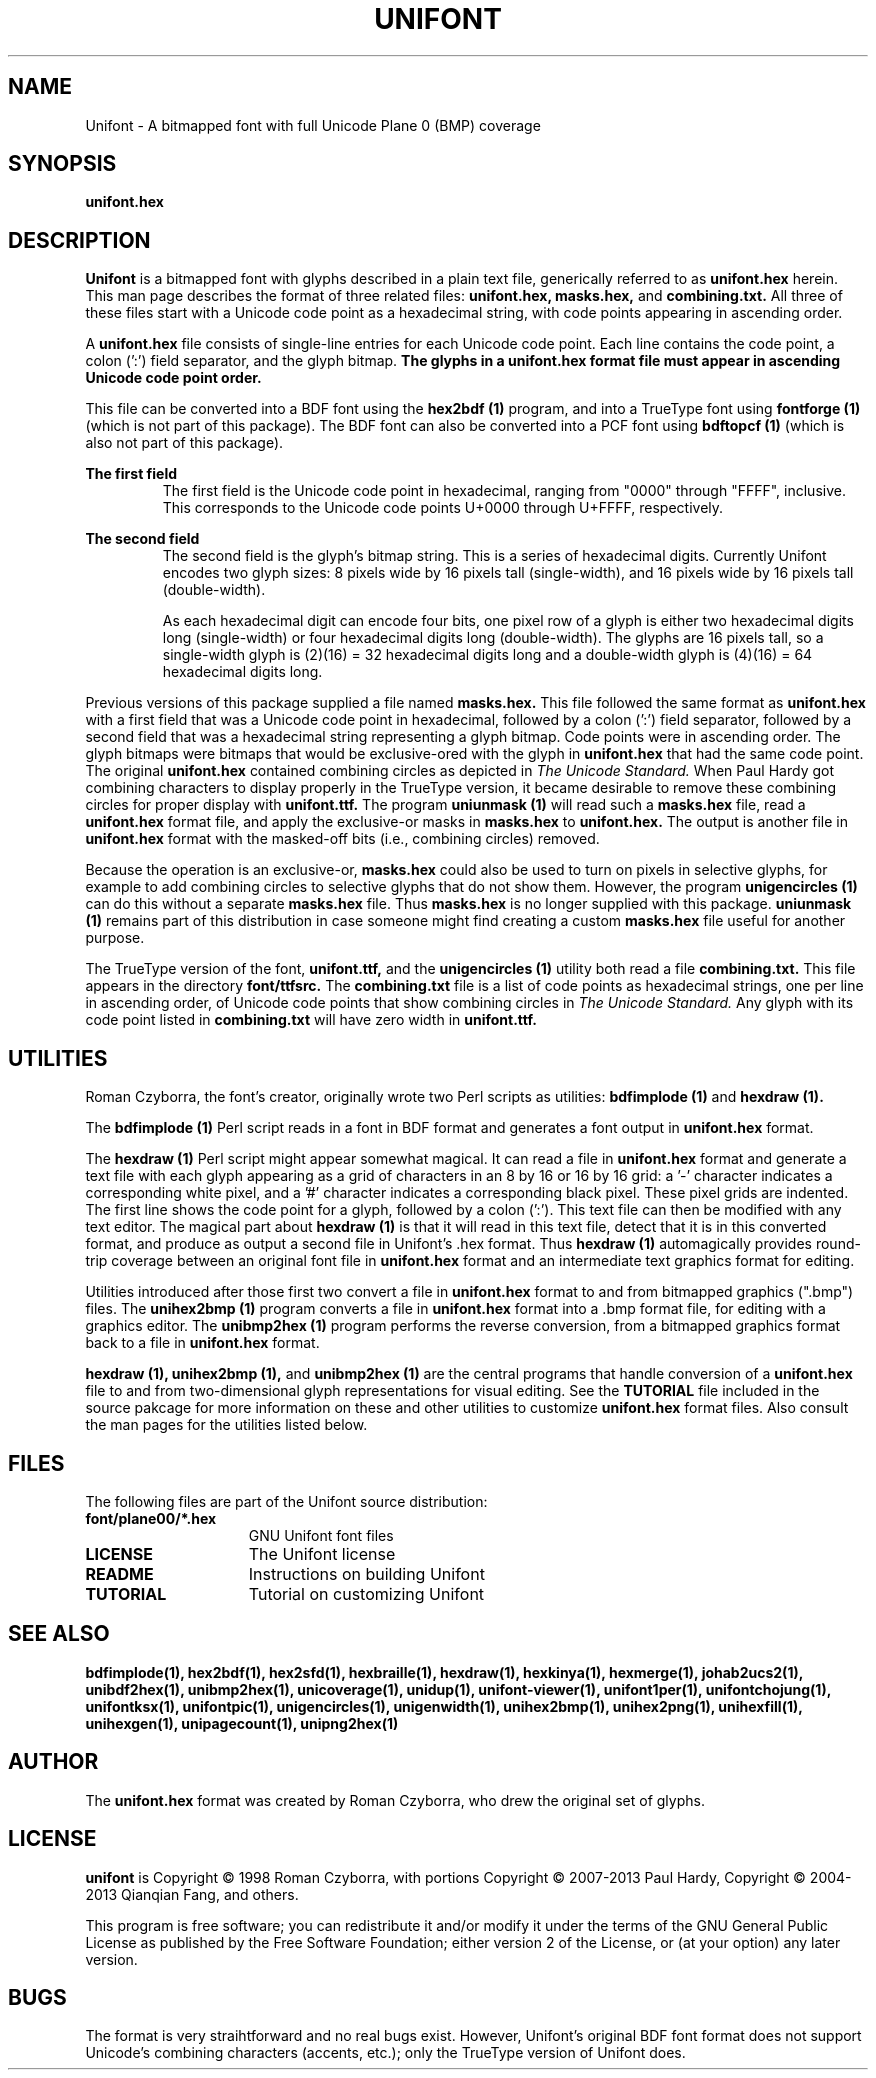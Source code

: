 .TH UNIFONT 5 "2013 Sep 27"
.SH NAME
Unifont \- A bitmapped font with full Unicode Plane 0 (BMP) coverage
.SH SYNOPSIS
.br
.B unifont.hex
.SH DESCRIPTION
.B Unifont
is a bitmapped font with glyphs described in a plain text file, generically
referred to as
.B unifont.hex
herein.
This man page describes the format of three related files:
.B unifont.hex, masks.hex,
and
.B combining.txt.
All three of these files start with a Unicode code point as a hexadecimal
string, with code points appearing in ascending order.
.PP
A
.B unifont.hex
file consists of single-line entries for each Unicode code point.
Each line contains the code point, a colon (':') field separator,
and the glyph bitmap.
.B The glyphs in a unifont.hex format file must appear in ascending
.B Unicode code point order.
.PP
This file can be converted into a BDF font using the
.B hex2bdf (1)
program, and into a TrueType font using
.B fontforge (1)
(which is not part of this package).
The BDF font can also be converted into a PCF font using
.B bdftopcf (1)
(which is also not part of this package).
.PP
.B The first field
.RS
The first field is the Unicode code point in hexadecimal, ranging from
"0000" through "FFFF", inclusive.  This corresponds to the Unicode
code points U+0000 through U+FFFF, respectively.
.RE
.PP
.B The second field
.RS
The second field is the glyph's bitmap string.  This is a series of
hexadecimal digits.  Currently Unifont encodes two glyph sizes:
8 pixels wide by 16 pixels tall (single-width), and
16 pixels wide by 16 pixels tall (double-width).
.LP
As each hexadecimal digit can encode four bits, one pixel row of a glyph
is either two hexadecimal digits long (single-width) or four hexadecimal
digits long (double-width).  The glyphs are 16 pixels tall, so
a single-width glyph is (2)(16) = 32 hexadecimal digits long and
a double-width glyph is (4)(16) = 64 hexadecimal digits long.
.RE
.PP
Previous versions of this package supplied a file named
.B masks.hex.
This file followed the same format as
.B unifont.hex
with a first field that was a Unicode code point in hexadecimal,
followed by a colon (':') field separator,
followed by a second field that was a hexadecimal string representing
a glyph bitmap.  Code points were in ascending order.  The glyph bitmaps
were bitmaps that would be exclusive-ored with the glyph in
.B unifont.hex
that had the same code point.
The original
.B unifont.hex
contained combining circles as depicted in
.I The Unicode Standard.
When Paul Hardy got combining characters to display properly in the
TrueType version, it became desirable to remove these combining circles
for proper display with
.B unifont.ttf.
The program
.B uniunmask (1)
will read such a
.B masks.hex
file, read a
.B unifont.hex
format file, and apply the exclusive-or masks in
.B masks.hex
to
.B unifont.hex.
The output is another file in
.B unifont.hex
format with the masked-off bits (i.e., combining circles) removed.
.PP
Because the operation is an exclusive-or,
.B masks.hex
could also be used to turn on pixels in selective glyphs, for example
to add combining circles to selective glyphs that do not show them.
However, the program
.B unigencircles (1)
can do this without a separate
.B masks.hex
file.  Thus
.B masks.hex
is no longer supplied with this package.
.B uniunmask (1)
remains part of this distribution in case someone might find creating a custom
.B masks.hex
file useful for another purpose.
.PP
The TrueType version of the font,
.B unifont.ttf,
and the
.B unigencircles (1)
utility both read a file
.B combining.txt.
This file appears in the directory
.B font/ttfsrc.
The
.B combining.txt
file is a list of code points as hexadecimal strings, one per line in
ascending order, of Unicode code points that show combining circles in
.I The Unicode Standard.
Any glyph with its code point listed in
.B combining.txt
will have zero width in
.B unifont.ttf.
.SH UTILITIES
Roman Czyborra, the font's creator, originally wrote two Perl scripts
as utilities:
.B bdfimplode (1)
and
.B hexdraw (1).
.PP
The
.B bdfimplode (1)
Perl script reads in a font in BDF format and generates a font output in
.B unifont.hex
format.
.PP
The
.B hexdraw (1)
Perl script might appear somewhat magical.  It can read a file in
.B unifont.hex
format and generate a text file with each glyph appearing
as a grid of characters in an 8 by 16 or 16 by 16 grid:
a '-' character indicates a corresponding white pixel, and
a '#' character indicates a corresponding black pixel.  These pixel grids
are indented.  The first line shows the code point for a glyph, followed
by a colon (':').  This text file can then be modified with any text
editor.  The magical part about
.B hexdraw (1)
is that it will read in
this text file, detect that it is in this converted format, and produce
as output a second file in Unifont's .hex format.  Thus
.B hexdraw (1)
automagically provides round-trip coverage between an original font file in
.B unifont.hex
format and an intermediate text graphics format for editing.
.PP
Utilities introduced after those first two convert a file in
.B unifont.hex
format to and from bitmapped
graphics (".bmp") files.  The
.B unihex2bmp (1)
program converts a file in
.B unifont.hex
format into a .bmp format file,
for editing with a graphics editor.  The
.B unibmp2hex (1)
program performs the reverse conversion, from a bitmapped graphics format
back to a file in
.B unifont.hex
format.
.PP
.B hexdraw (1), unihex2bmp (1),
and
.B unibmp2hex (1)
are the central programs that handle conversion of a
.B unifont.hex
file to and from two-dimensional glyph representations for visual editing.
See the
.B TUTORIAL
file included in the source pakcage for more information on these and
other utilities to customize
.B unifont.hex
format files.  Also consult the man pages for the utilities listed below.
.SH FILES
The following files are part of the Unifont source distribution:
.TP 15
.B font/plane00/*.hex
GNU Unifont font files
.TP 15
.B LICENSE
The Unifont license
.TP 15
.B README
Instructions on building Unifont
.TP 15
.B TUTORIAL
Tutorial on customizing Unifont
.SH SEE ALSO
.BR bdfimplode(1),
.BR hex2bdf(1),
.BR hex2sfd(1),
.BR hexbraille(1),
.BR hexdraw(1),
.BR hexkinya(1),
.BR hexmerge(1),
.BR johab2ucs2(1),
.BR unibdf2hex(1),
.BR unibmp2hex(1),
.BR unicoverage(1),
.BR unidup(1),
.BR unifont-viewer(1),
.BR unifont1per(1),
.BR unifontchojung(1),
.BR unifontksx(1),
.BR unifontpic(1),
.BR unigencircles(1),
.BR unigenwidth(1),
.BR unihex2bmp(1),
.BR unihex2png(1),
.BR unihexfill(1),
.BR unihexgen(1),
.BR unipagecount(1),
.BR unipng2hex(1)
.SH AUTHOR
The
.B unifont.hex
format was created by Roman Czyborra, who drew the original set of glyphs.
.SH LICENSE
.B unifont
is Copyright \(co 1998 Roman Czyborra, with portions Copyright \(co 2007-2013
Paul Hardy, Copyright \(co 2004-2013 Qianqian Fang, and others.
.PP
This program is free software; you can redistribute it and/or modify
it under the terms of the GNU General Public License as published by
the Free Software Foundation; either version 2 of the License, or
(at your option) any later version.
.SH BUGS
The format is very straihtforward and no real bugs exist.  However,
Unifont's original BDF font format does not support Unicode's combining
characters (accents, etc.); only the TrueType version of Unifont does.

